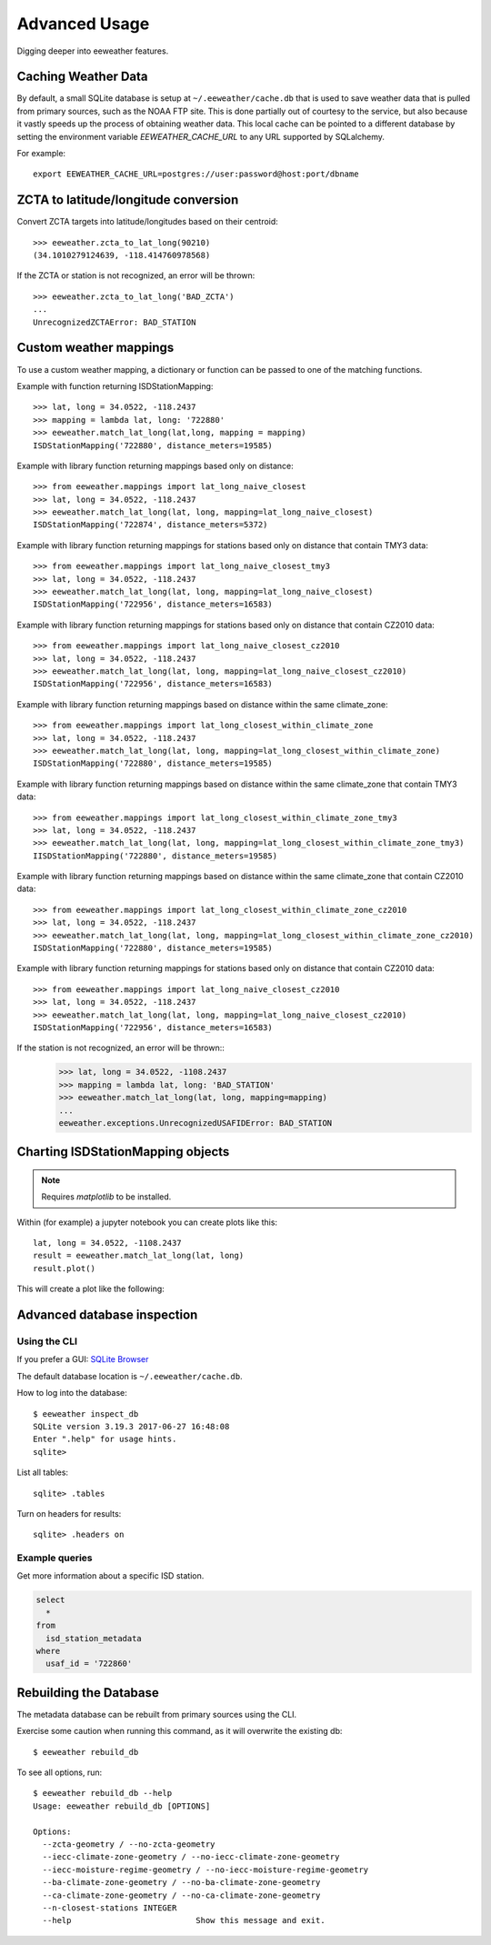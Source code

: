 .. spelling::

   jupyter
   metadata

Advanced Usage
==============

Digging deeper into eeweather features.

Caching Weather Data
--------------------

By default, a small SQLite database is setup at ``~/.eeweather/cache.db`` that
is used to save weather data that is pulled from primary sources, such as the
NOAA FTP site. This is done partially out of courtesy to the service, but also
because it vastly speeds up the process of obtaining weather data. This local
cache can be pointed to a different database by setting the environment
variable `EEWEATHER_CACHE_URL` to any URL supported by SQLalchemy.

For example::

    export EEWEATHER_CACHE_URL=postgres://user:password@host:port/dbname

ZCTA to latitude/longitude conversion
-----------------------

Convert ZCTA targets into latitude/longitudes based on their centroid::

    >>> eeweather.zcta_to_lat_long(90210)
    (34.1010279124639, -118.414760978568)

If the ZCTA or station is not recognized, an error will be thrown::

    >>> eeweather.zcta_to_lat_long('BAD_ZCTA')
    ...
    UnrecognizedZCTAError: BAD_STATION

Custom weather mappings
-----------------------

To use a custom weather mapping, a dictionary or function can be passed to one of the matching functions.

Example with function returning ISDStationMapping::

    >>> lat, long = 34.0522, -118.2437
    >>> mapping = lambda lat, long: '722880'
    >>> eeweather.match_lat_long(lat,long, mapping = mapping)
    ISDStationMapping('722880', distance_meters=19585)

Example with library function returning mappings based only on distance::

    >>> from eeweather.mappings import lat_long_naive_closest
    >>> lat, long = 34.0522, -118.2437
    >>> eeweather.match_lat_long(lat, long, mapping=lat_long_naive_closest)
    ISDStationMapping('722874', distance_meters=5372)

Example with library function returning mappings for stations based only on distance that contain TMY3 data::

    >>> from eeweather.mappings import lat_long_naive_closest_tmy3
    >>> lat, long = 34.0522, -118.2437
    >>> eeweather.match_lat_long(lat, long, mapping=lat_long_naive_closest)
    ISDStationMapping('722956', distance_meters=16583)

Example with library function returning mappings for stations based only on distance that contain CZ2010 data::

    >>> from eeweather.mappings import lat_long_naive_closest_cz2010
    >>> lat, long = 34.0522, -118.2437
    >>> eeweather.match_lat_long(lat, long, mapping=lat_long_naive_closest_cz2010)
    ISDStationMapping('722956', distance_meters=16583)

Example with library function returning mappings based on distance within the same climate_zone::

    >>> from eeweather.mappings import lat_long_closest_within_climate_zone
    >>> lat, long = 34.0522, -118.2437
    >>> eeweather.match_lat_long(lat, long, mapping=lat_long_closest_within_climate_zone)
    ISDStationMapping('722880', distance_meters=19585)

Example with library function returning mappings based on distance within the same climate_zone that contain TMY3 data::

    >>> from eeweather.mappings import lat_long_closest_within_climate_zone_tmy3
    >>> lat, long = 34.0522, -118.2437
    >>> eeweather.match_lat_long(lat, long, mapping=lat_long_closest_within_climate_zone_tmy3)
    IISDStationMapping('722880', distance_meters=19585)

Example with library function returning mappings based on distance within the same climate_zone that contain CZ2010 data::

    >>> from eeweather.mappings import lat_long_closest_within_climate_zone_cz2010
    >>> lat, long = 34.0522, -118.2437
    >>> eeweather.match_lat_long(lat, long, mapping=lat_long_closest_within_climate_zone_cz2010)
    ISDStationMapping('722880', distance_meters=19585)

Example with library function returning mappings for stations based only on distance that contain CZ2010 data::

    >>> from eeweather.mappings import lat_long_naive_closest_cz2010
    >>> lat, long = 34.0522, -118.2437
    >>> eeweather.match_lat_long(lat, long, mapping=lat_long_naive_closest_cz2010)
    ISDStationMapping('722956', distance_meters=16583)


If the station is not recognized, an error will be thrown::
    >>> lat, long = 34.0522, -1108.2437
    >>> mapping = lambda lat, long: 'BAD_STATION'
    >>> eeweather.match_lat_long(lat, long, mapping=mapping)
    ...
    eeweather.exceptions.UnrecognizedUSAFIDError: BAD_STATION

Charting ISDStationMapping objects
----------------------------------

.. note:: Requires `matplotlib` to be installed.

Within (for example) a jupyter notebook you can create plots like this::

    lat, long = 34.0522, -1108.2437
    result = eeweather.match_lat_long(lat, long)
    result.plot()

This will create a plot like the following:

.. image:: _static/plot-91104-to-722880.png
   :target: _static/plot-91104-to-722880.png

Advanced database inspection
----------------------------

Using the CLI
/////////////

If you prefer a GUI: `SQLite Browser <http://sqlitebrowser.org/>`_

The default database location is ``~/.eeweather/cache.db``.

How to log into the database::

    $ eeweather inspect_db
    SQLite version 3.19.3 2017-06-27 16:48:08
    Enter ".help" for usage hints.
    sqlite>

List all tables::

    sqlite> .tables

Turn on headers for results::

    sqlite> .headers on

Example queries
///////////////

Get more information about a specific ISD station.

.. code-block:: sql

    select
      *
    from
      isd_station_metadata
    where
      usaf_id = '722860'

Rebuilding the Database
-----------------------

The metadata database can be rebuilt from primary sources using the CLI.

Exercise some caution when running this command, as it will overwrite the existing db::

    $ eeweather rebuild_db

To see all options, run::

    $ eeweather rebuild_db --help
    Usage: eeweather rebuild_db [OPTIONS]

    Options:
      --zcta-geometry / --no-zcta-geometry
      --iecc-climate-zone-geometry / --no-iecc-climate-zone-geometry
      --iecc-moisture-regime-geometry / --no-iecc-moisture-regime-geometry
      --ba-climate-zone-geometry / --no-ba-climate-zone-geometry
      --ca-climate-zone-geometry / --no-ca-climate-zone-geometry
      --n-closest-stations INTEGER
      --help                          Show this message and exit.
